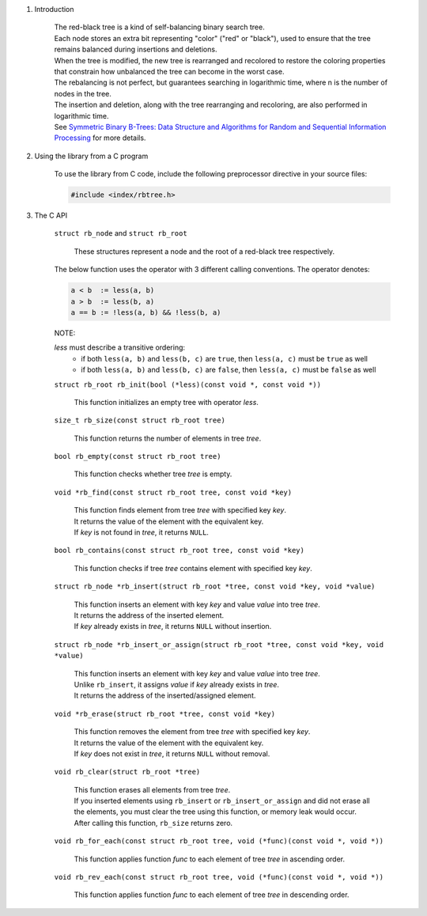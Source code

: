 1. Introduction

    | The red-black tree is a kind of self-balancing binary search tree.
    | Each node stores an extra bit representing "color" ("red" or "black"), used to ensure that the tree remains balanced during insertions and deletions.
    | When the tree is modified, the new tree is rearranged and recolored to restore the coloring properties that constrain how unbalanced the tree can become in the worst case.
    | The rebalancing is not perfect, but guarantees searching in logarithmic time, where n is the number of nodes in the tree.
    | The insertion and deletion, along with the tree rearranging and recoloring, are also performed in logarithmic time.
    | See `Symmetric Binary B-Trees: Data Structure and Algorithms for Random and Sequential Information Processing`_ for more details.

    .. _`Symmetric Binary B-Trees: Data Structure and Algorithms for Random and Sequential Information Processing`: https://docs.lib.purdue.edu/cgi/viewcontent.cgi?article=1457&context=cstech

2. Using the library from a C program

    To use the library from C code, include the following preprocessor directive in your source files:

    .. code-block::

      #include <index/rbtree.h>

3. The C API

    ``struct rb_node`` and ``struct rb_root``

        | These structures represent a node and the root of a red-black tree respectively.

    The below function uses the operator with 3 different calling conventions. The operator denotes:

    .. code-block::

      a < b  := less(a, b)
      a > b  := less(b, a)
      a == b := !less(a, b) && !less(b, a)

    NOTE:

    *less* must describe a transitive ordering:
        * if both ``less(a, b)`` and ``less(b, c)`` are ``true``, then ``less(a, c)`` must be ``true`` as well
        * if both ``less(a, b)`` and ``less(b, c)`` are ``false``, then ``less(a, c)`` must be ``false`` as well

    ``struct rb_root rb_init(bool (*less)(const void *, const void *))``

        | This function initializes an empty tree with operator *less*.

    ``size_t rb_size(const struct rb_root tree)``

        | This function returns the number of elements in tree *tree*.

    ``bool rb_empty(const struct rb_root tree)``

        | This function checks whether tree *tree* is empty.

    ``void *rb_find(const struct rb_root tree, const void *key)``

        | This function finds element from tree *tree* with specified key *key*.
        | It returns the value of the element with the equivalent key.
        | If *key* is not found in *tree*, it returns ``NULL``.

    ``bool rb_contains(const struct rb_root tree, const void *key)``

        | This function checks if tree *tree* contains element with specified key *key*.

    ``struct rb_node *rb_insert(struct rb_root *tree, const void *key, void *value)``

        | This function inserts an element with key *key* and value *value* into tree *tree*.
        | It returns the address of the inserted element.
        | If *key* already exists in *tree*, it returns ``NULL`` without insertion.

    ``struct rb_node *rb_insert_or_assign(struct rb_root *tree, const void *key, void *value)``

        | This function inserts an element with key *key* and value *value* into tree *tree*.
        | Unlike ``rb_insert``, it assigns *value* if *key* already exists in *tree*.
        | It returns the address of the inserted/assigned element.

    ``void *rb_erase(struct rb_root *tree, const void *key)``

        | This function removes the element from tree *tree* with specified key *key*.
        | It returns the value of the element with the equivalent key.
        | If *key* does not exist in *tree*, it returns ``NULL`` without removal.

    ``void rb_clear(struct rb_root *tree)``

        | This function erases all elements from tree *tree*.
        | If you inserted elements using ``rb_insert`` or ``rb_insert_or_assign`` and did not erase all the elements, you must clear the tree using this function, or memory leak would occur.
        | After calling this function, ``rb_size`` returns zero.

    ``void rb_for_each(const struct rb_root tree, void (*func)(const void *, void *))``

        | This function applies function *func* to each element of tree *tree* in ascending order.

    ``void rb_rev_each(const struct rb_root tree, void (*func)(const void *, void *))``

        | This function applies function *func* to each element of tree *tree* in descending order.
